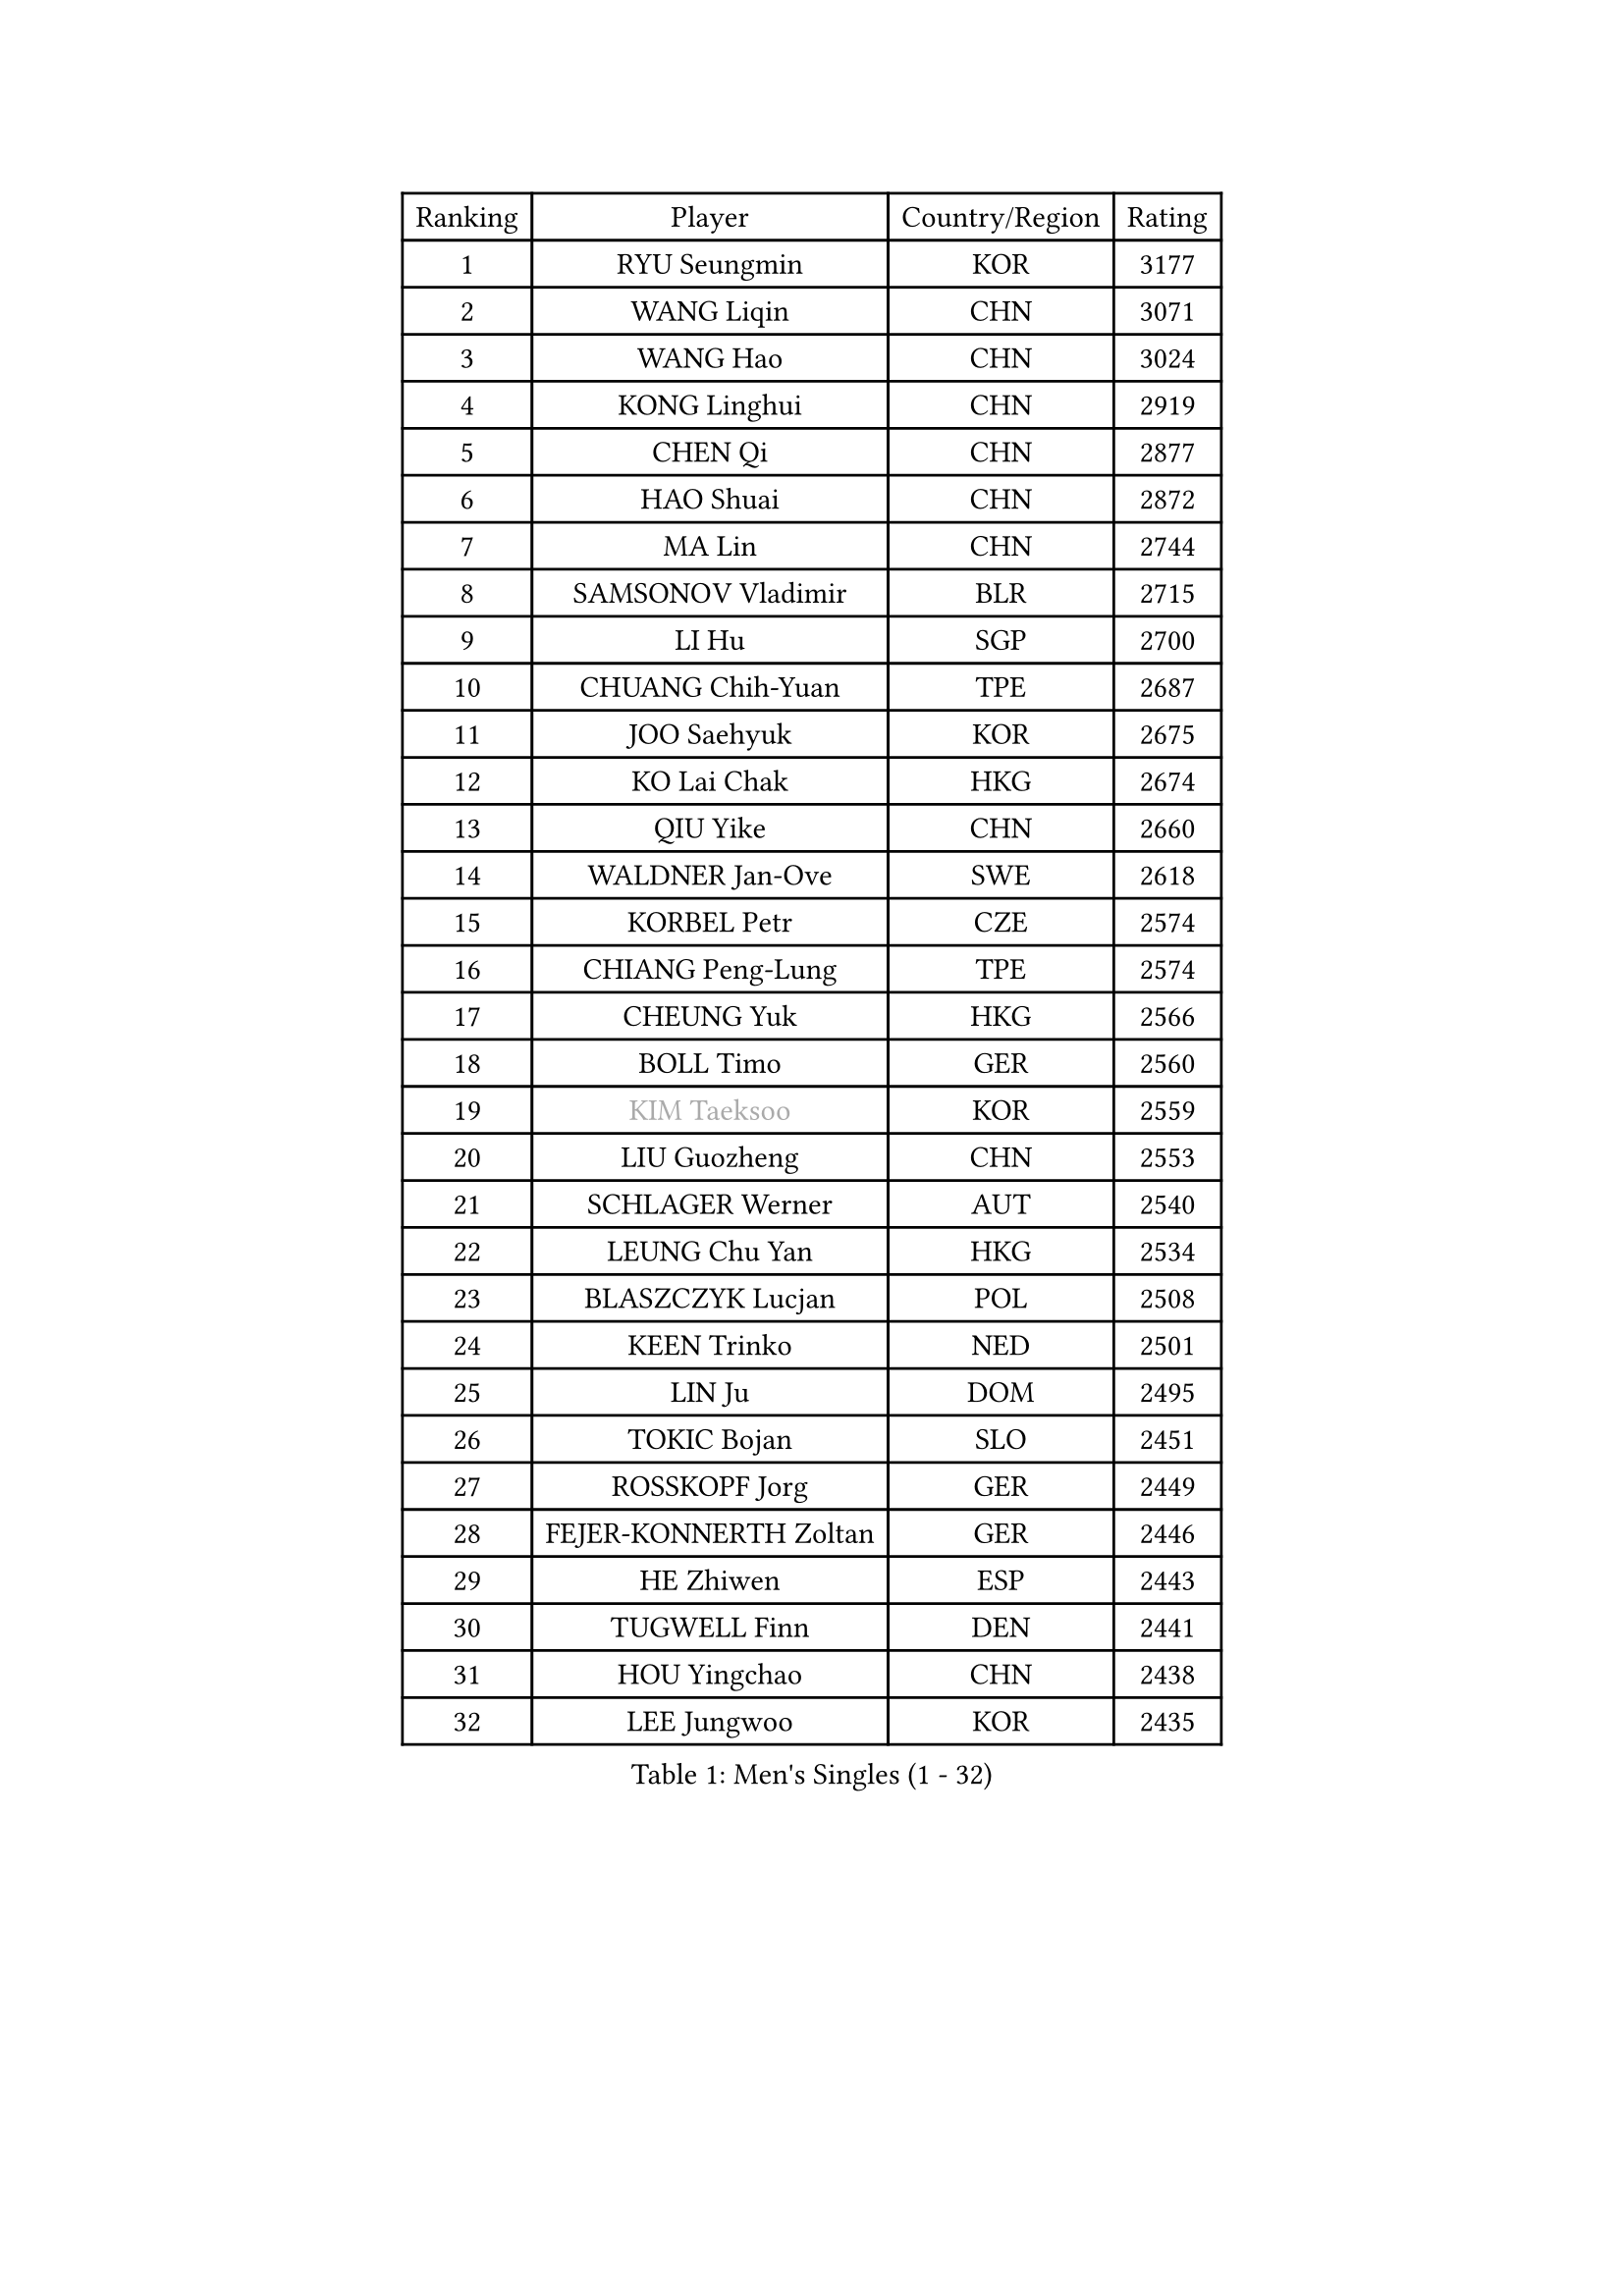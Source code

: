 
#set text(font: ("Courier New", "NSimSun"))
#figure(
  caption: "Men's Singles (1 - 32)",
    table(
      columns: 4,
      [Ranking], [Player], [Country/Region], [Rating],
      [1], [RYU Seungmin], [KOR], [3177],
      [2], [WANG Liqin], [CHN], [3071],
      [3], [WANG Hao], [CHN], [3024],
      [4], [KONG Linghui], [CHN], [2919],
      [5], [CHEN Qi], [CHN], [2877],
      [6], [HAO Shuai], [CHN], [2872],
      [7], [MA Lin], [CHN], [2744],
      [8], [SAMSONOV Vladimir], [BLR], [2715],
      [9], [LI Hu], [SGP], [2700],
      [10], [CHUANG Chih-Yuan], [TPE], [2687],
      [11], [JOO Saehyuk], [KOR], [2675],
      [12], [KO Lai Chak], [HKG], [2674],
      [13], [QIU Yike], [CHN], [2660],
      [14], [WALDNER Jan-Ove], [SWE], [2618],
      [15], [KORBEL Petr], [CZE], [2574],
      [16], [CHIANG Peng-Lung], [TPE], [2574],
      [17], [CHEUNG Yuk], [HKG], [2566],
      [18], [BOLL Timo], [GER], [2560],
      [19], [#text(gray, "KIM Taeksoo")], [KOR], [2559],
      [20], [LIU Guozheng], [CHN], [2553],
      [21], [SCHLAGER Werner], [AUT], [2540],
      [22], [LEUNG Chu Yan], [HKG], [2534],
      [23], [BLASZCZYK Lucjan], [POL], [2508],
      [24], [KEEN Trinko], [NED], [2501],
      [25], [LIN Ju], [DOM], [2495],
      [26], [TOKIC Bojan], [SLO], [2451],
      [27], [ROSSKOPF Jorg], [GER], [2449],
      [28], [FEJER-KONNERTH Zoltan], [GER], [2446],
      [29], [HE Zhiwen], [ESP], [2443],
      [30], [TUGWELL Finn], [DEN], [2441],
      [31], [HOU Yingchao], [CHN], [2438],
      [32], [LEE Jungwoo], [KOR], [2435],
    )
  )#pagebreak()

#set text(font: ("Courier New", "NSimSun"))
#figure(
  caption: "Men's Singles (33 - 64)",
    table(
      columns: 4,
      [Ranking], [Player], [Country/Region], [Rating],
      [33], [MA Wenge], [CHN], [2428],
      [34], [HAKANSSON Fredrik], [SWE], [2425],
      [35], [HIELSCHER Lars], [GER], [2397],
      [36], [PRIMORAC Zoran], [CRO], [2384],
      [37], [KREANGA Kalinikos], [GRE], [2367],
      [38], [TRAN Tuan Quynh], [VIE], [2366],
      [39], [KARLSSON Peter], [SWE], [2365],
      [40], [SUSS Christian], [GER], [2355],
      [41], [FRANZ Peter], [GER], [2353],
      [42], [MATSUSHITA Koji], [JPN], [2349],
      [43], [STEGER Bastian], [GER], [2346],
      [44], [TRUKSA Jaromir], [SVK], [2343],
      [45], [ZENG Cem], [TUR], [2340],
      [46], [CHEN Weixing], [AUT], [2337],
      [47], [LI Ching], [HKG], [2329],
      [48], [PLACHY Josef], [CZE], [2327],
      [49], [LUNDQVIST Jens], [SWE], [2310],
      [50], [KUZMIN Fedor], [RUS], [2305],
      [51], [PERSSON Jorgen], [SWE], [2295],
      [52], [OLEJNIK Martin], [CZE], [2291],
      [53], [MANSSON Magnus], [SWE], [2291],
      [54], [KLASEK Marek], [CZE], [2278],
      [55], [ZHANG Jike], [CHN], [2278],
      [56], [FENG Zhe], [BUL], [2277],
      [57], [CHILA Patrick], [FRA], [2271],
      [58], [OH Sangeun], [KOR], [2265],
      [59], [YANG Min], [ITA], [2264],
      [60], [KIHO Shinnosuke], [JPN], [2261],
      [61], [LIM Jaehyun], [KOR], [2260],
      [62], [LIU Song], [ARG], [2259],
      [63], [ELOI Damien], [FRA], [2258],
      [64], [SEREDA Peter], [SVK], [2255],
    )
  )#pagebreak()

#set text(font: ("Courier New", "NSimSun"))
#figure(
  caption: "Men's Singles (65 - 96)",
    table(
      columns: 4,
      [Ranking], [Player], [Country/Region], [Rating],
      [65], [CRISAN Adrian], [ROU], [2253],
      [66], [SAIVE Philippe], [BEL], [2250],
      [67], [CHO Eonrae], [KOR], [2245],
      [68], [MAZE Michael], [DEN], [2244],
      [69], [ZHUANG David], [USA], [2240],
      [70], [LENGEROV Kostadin], [AUT], [2238],
      [71], [SHAN Mingjie], [CHN], [2231],
      [72], [#text(gray, "BABOOR Chetan")], [IND], [2229],
      [73], [YOON Jaeyoung], [KOR], [2217],
      [74], [MA Long], [CHN], [2214],
      [75], [ERLANDSEN Geir], [NOR], [2213],
      [76], [CHOI Hyunjin], [KOR], [2208],
      [77], [PARAPANOV Konstantin], [BUL], [2200],
      [78], [VAINULA Vallot], [EST], [2193],
      [79], [GORAK Daniel], [POL], [2191],
      [80], [FAZEKAS Peter], [HUN], [2184],
      [81], [GARDOS Robert], [AUT], [2181],
      [82], [GUO Jinhao], [CHN], [2179],
      [83], [TAVUKCUOGLU Irfan], [TUR], [2178],
      [84], [SAIVE Jean-Michel], [BEL], [2175],
      [85], [LEE Chulseung], [KOR], [2170],
      [86], [CIOTI Constantin], [ROU], [2167],
      [87], [ACHANTA Sharath Kamal], [IND], [2165],
      [88], [LIEVSHYN Vitaliy], [UKR], [2164],
      [89], [#text(gray, "MARSI Marton")], [HUN], [2162],
      [90], [YAN Sen], [CHN], [2158],
      [91], [WOSIK Torben], [GER], [2154],
      [92], [KISHIKAWA Seiya], [JPN], [2149],
      [93], [CHTCHETININE Evgueni], [BLR], [2146],
      [94], [KEINATH Thomas], [SVK], [2146],
      [95], [SORENSEN Mads], [DEN], [2144],
      [96], [TANG Peng], [HKG], [2143],
    )
  )#pagebreak()

#set text(font: ("Courier New", "NSimSun"))
#figure(
  caption: "Men's Singles (97 - 128)",
    table(
      columns: 4,
      [Ranking], [Player], [Country/Region], [Rating],
      [97], [KARAKASEVIC Aleksandar], [SRB], [2142],
      [98], [GIARDINA Umberto], [ITA], [2141],
      [99], [VYBORNY Richard], [CZE], [2137],
      [100], [MARKOVIC Rade], [SRB], [2136],
      [101], [SEO Dongchul], [KOR], [2128],
      [102], [#text(gray, "VARIN Eric")], [FRA], [2123],
      [103], [PHUNG Armand], [FRA], [2123],
      [104], [PISTEJ Lubomir], [SVK], [2114],
      [105], [ST LOUIS Dexter], [TTO], [2110],
      [106], [WU Chih-Chi], [TPE], [2109],
      [107], [TORIOLA Segun], [NGR], [2105],
      [108], [MONRAD Martin], [DEN], [2103],
      [109], [STEPHENSEN Gudmundur], [ISL], [2103],
      [110], [KAYAMA Hyogo], [JPN], [2100],
      [111], [JOVER Sebastien], [FRA], [2098],
      [112], [APOLONIA Tiago], [POR], [2095],
      [113], [WANG Jianfeng], [NOR], [2091],
      [114], [KUSINSKI Marcin], [POL], [2089],
      [115], [SHMYREV Maxim], [RUS], [2087],
      [116], [AXELQVIST Johan], [SWE], [2085],
      [117], [TORRES Daniel], [ESP], [2082],
      [118], [LASHIN El-Sayed], [EGY], [2080],
      [119], [JIANG Weizhong], [CRO], [2075],
      [120], [JAKAB Janos], [HUN], [2071],
      [121], [#text(gray, "TORRENS Daniel")], [ESP], [2069],
      [122], [YOSHITOMI Eigo], [JPN], [2065],
      [123], [MONTEIRO Thiago], [BRA], [2065],
      [124], [KRZESZEWSKI Tomasz], [POL], [2061],
      [125], [TSIOKAS Ntaniel], [GRE], [2061],
      [126], [CHANG Yen-Shu], [TPE], [2060],
      [127], [#text(gray, "ZHANG Tai Yong")], [SGP], [2060],
      [128], [PAVELKA Tomas], [CZE], [2058],
    )
  )